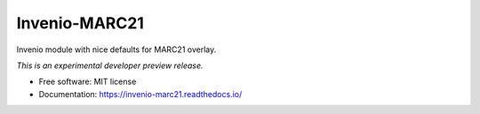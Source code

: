..
    This file is part of Invenio.
    Copyright (C) 2016-2018 CERN.
    Copyright (C) 2020 Graz University of Technology.

    Invenio is free software; you can redistribute it and/or modify it
    under the terms of the MIT License; see LICENSE file for more details.

================
 Invenio-MARC21
================

.. image:: https://img.shields.io/github/license/tu-graz-library/invenio-marc21.svg
        :target: https://github.com/tu-graz-library/invenio-marc21/blob/master/LICENSE

.. image:: https://img.shields.io/travis/tu-graz-library/invenio-marc21.svg
        :target: https://travis-ci.org/tu-graz-library/invenio-marc21

.. image:: https://img.shields.io/coveralls/tu-graz-library/invenio-marc21.svg
        :target: https://coveralls.io/r/tu-graz-library/invenio-marc21

.. image:: https://img.shields.io/pypi/v/invenio-marc21.svg
        :target: https://pypi.org/pypi/invenio-marc21


Invenio module with nice defaults for MARC21 overlay.

*This is an experimental developer preview release.*

* Free software: MIT license
* Documentation: https://invenio-marc21.readthedocs.io/
